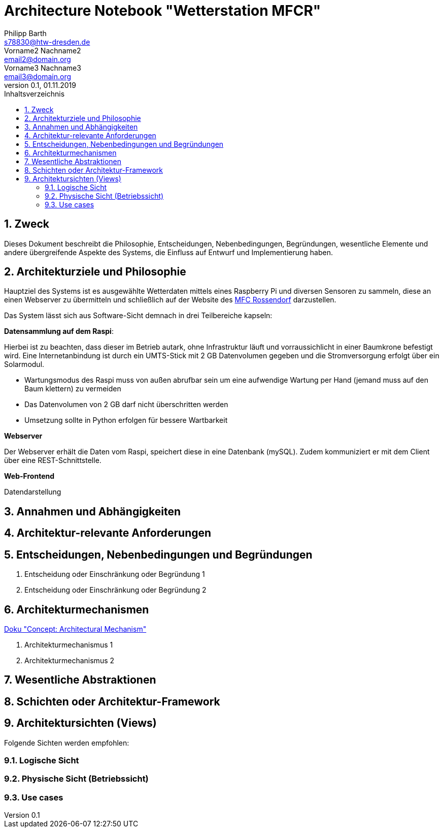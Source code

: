 = Architecture Notebook "Wetterstation MFCR"
Philipp Barth <s78830@htw-dresden.de>; Vorname2 Nachname2 <email2@domain.org>; Vorname3 Nachname3 <email3@domain.org>
0.1, 01.11.2019 
:toc: 
:toc-title: Inhaltsverzeichnis
:sectnums:
// Platzhalter für weitere Dokumenten-Attribute 


== Zweck
Dieses Dokument beschreibt die Philosophie, Entscheidungen, Nebenbedingungen, Begründungen, wesentliche Elemente und andere übergreifende Aspekte des Systems, die Einfluss auf Entwurf und Implementierung haben.

//Hinweise: Bearbeiten Sie immer die Abschnitte 2-6 dieser Vorlage. Nachfolgende Abschnitte sind empfohlen, aber optional und sollten je nach Umfang der künftigen Wartungsarbeiten, Fähigkeiten des Entwicklungsteams und Bedeutung anderer architektureller Belange. 

//Anmerkung: Die Architektur legt wesentliche EINSCHRÄNKUNGEN für den Systementwurf fest und ist ein Schlüssel für die Erfüllung nicht-funktionaler Eigenschaften!

== Architekturziele und Philosophie
Hauptziel des Systems ist es ausgewählte Wetterdaten mittels eines Raspberry Pi und diversen Sensoren zu sammeln, diese an einen Webserver zu übermitteln und schließlich auf der Website des http://www.mfc-rossendorf.de[MFC Rossendorf] darzustellen.

Das System lässt sich aus Software-Sicht demnach in drei Teilbereiche kapseln:

**Datensammlung auf dem Raspi**:
****
Hierbei ist zu beachten, dass dieser im Betrieb autark, ohne Infrastruktur läuft und vorraussichlicht in einer Baumkrone befestigt wird. Eine Internetanbindung ist durch ein UMTS-Stick mit 2 GB Datenvolumen gegeben und die Stromversorgung erfolgt über ein Solarmodul.
****
* Wartungsmodus des Raspi muss von außen abrufbar sein um eine aufwendige Wartung per Hand (jemand muss auf den Baum klettern) zu vermeiden
* Das Datenvolumen von 2 GB darf nicht überschritten werden
* Umsetzung sollte in Python erfolgen für bessere Wartbarkeit

**Webserver**
****
Der Webserver erhält die Daten vom Raspi, speichert diese in eine Datenbank (mySQL). Zudem kommuniziert er mit dem Client über eine REST-Schnittstelle.
**** 


**Web-Frontend**
****
Datendarstellung 
****



//Hinweise: Beschreiben Sie die Philosophie der Architektur, d.h. den zentralen Ansatz für ihre Architektur. Identifizieren Sie alle Aspekte, die die Philosophie beeinflussen, z.B. komplexe Auslieferung Aspekte, Anpassung von Altsystemen oder besondere Geschwindigkeitsanforderungen. Muss es besonders robust sein, um eine langfristige Wartung und Pflege zu ermöglichen?

//Formulieren Sie eine Reihe von Zielen, die die Architektur in ihrer Struktur un ihrem Verhalten erfüllen muss. Identifizieren Sie kritische Fragen, die von der Architektur adressiert werden müssen, z.B. besondere Hardware-Abhängigkeiten, die vom Rest des Systems isoliert werden sollten oder Sicherstellung der Funktionsfähigkeit unter besonderen Bedingungen (z.B. Offline-Nutzung).


== Annahmen und Abhängigkeiten
//[List the assumptions and dependencies that drive architectural decisions. This could include sensitive or critical areas, dependencies on legacy interfaces, the skill and experience of the team, the availability of important resources, and so forth]

== Architektur-relevante Anforderungen
//Fügen Sie eine Referenz / Link zu den Anforderungen ein, die implementiert werden müssen, um die Architektur zu erzeugen.


== Entscheidungen, Nebenbedingungen und Begründungen 
//[List the decisions that have been made regarding architectural approaches and the constraints being placed on the way that the developers build the system. These will serve as guidelines for defining architecturally significant parts of the system. Justify each decision or constraint so that developers understand the importance of building the system according to the context created by those decisions and constraints. This may include a list of DOs and DON’Ts to guide the developers in building the system.] 

. Entscheidung oder Einschränkung oder Begründung 1

. Entscheidung oder Einschränkung oder Begründung 2


== Architekturmechanismen
https://www2.htw-dresden.de/~anke/openup/core.tech.common.extend_supp/guidances/concepts/arch_mechanism_2932DFB6.html[Doku "Concept: Architectural Mechanism"]
//[List the architectural mechanisms and describe the current state of each one. Initially, each mechanism may be only name and a brief description. They will evolve until the mechanism is a collaboration or pattern that can be directly applied to some aspect of the design.]

//Beispiele: relationales DBMS, Messaging-Dienste, Transaktionsserver, Webserver, Publish-Subscribe Mechanismus

//Beschreiben Sie den Zweck, Eigenschaften und Funktion der Architekturmechanismen.

. Architekturmechanismus 1

. Architekturmechanismus 2


== Wesentliche Abstraktionen
//[List and briefly describe the key abstractions of the system. This should be a relatively short list of the critical concepts that define the system. The key abstractions will usually translate to the initial analysis classes and important patterns.]

== Schichten oder Architektur-Framework
//[Describe the architectural pattern that you will use or how the architecture will be consistent and uniform. This could be a simple reference to an existing or well-known architectural pattern, such as the Layer framework, a reference to a high-level model of the framework, or a description of how the major system components should be put together.]

== Architektursichten (Views)
//[Describe the architectural views that you will use to describe the software architecture. This illustrates the different perspectives that you will make available to review and to document architectural decisions.]

Folgende Sichten werden empfohlen:

=== Logische Sicht
//Beschreibt die Struktur und das Verhalten Systemteilen, die hohen Einfluss auf die Architektur haben. Dies kann die Paketstruktur, kritische Schnittstellen, wichtige Klassen und Subsysteme sowie die Beziehungen zwischen diesen Elementen enthalten. Zudem sollten die physische und logische Sicht persistenter Daten beschrieben werden, wenn es diesen Aspekt im System gibt. Dies ist ein hier dokumentierter Teilaspekt des Entwurfs.


=== Physische Sicht (Betriebssicht)
//Beschreibt die physischen Knoten (Rechner) des Systems, der Prozesse, Threads und Komponenten, die in diesen Knoten ausgeführt werden. Diese Sicht wird nicht benötigt, wenn das System in einem einzelnen Prozess oder Thread ausgeführt wird.

=== Use cases
//Eine Liste oder ein Diagramm der Use Cases, die architektur-relevante Anforderungne enthalten.
